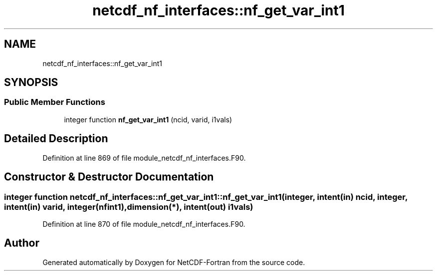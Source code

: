 .TH "netcdf_nf_interfaces::nf_get_var_int1" 3 "Wed Jan 17 2018" "Version 4.5.0-development" "NetCDF-Fortran" \" -*- nroff -*-
.ad l
.nh
.SH NAME
netcdf_nf_interfaces::nf_get_var_int1
.SH SYNOPSIS
.br
.PP
.SS "Public Member Functions"

.in +1c
.ti -1c
.RI "integer function \fBnf_get_var_int1\fP (ncid, varid, i1vals)"
.br
.in -1c
.SH "Detailed Description"
.PP 
Definition at line 869 of file module_netcdf_nf_interfaces\&.F90\&.
.SH "Constructor & Destructor Documentation"
.PP 
.SS "integer function netcdf_nf_interfaces::nf_get_var_int1::nf_get_var_int1 (integer, intent(in) ncid, integer, intent(in) varid, integer(nfint1), dimension(*), intent(out) i1vals)"

.PP
Definition at line 870 of file module_netcdf_nf_interfaces\&.F90\&.

.SH "Author"
.PP 
Generated automatically by Doxygen for NetCDF-Fortran from the source code\&.
